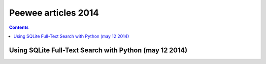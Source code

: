 


.. index::
   pair: Articles ; Peewee (2014)

.. _peewee_articles_2014:

====================
Peewee articles 2014
====================


.. contents::
   :depth: 3


Using SQLite Full-Text Search with Python (may 12 2014)
========================================================


.. seealso::

   - :ref:`sqlite_search_mai_2014`
